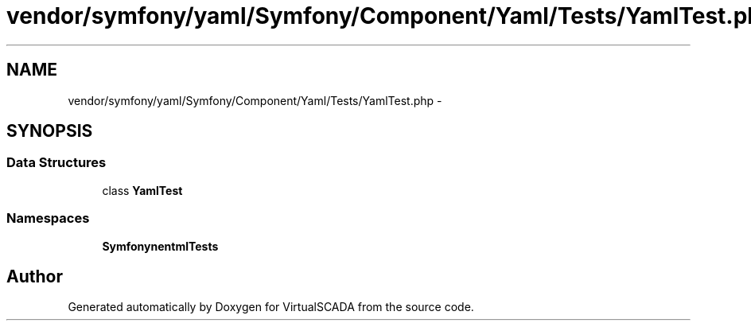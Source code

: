 .TH "vendor/symfony/yaml/Symfony/Component/Yaml/Tests/YamlTest.php" 3 "Tue Apr 14 2015" "Version 1.0" "VirtualSCADA" \" -*- nroff -*-
.ad l
.nh
.SH NAME
vendor/symfony/yaml/Symfony/Component/Yaml/Tests/YamlTest.php \- 
.SH SYNOPSIS
.br
.PP
.SS "Data Structures"

.in +1c
.ti -1c
.RI "class \fBYamlTest\fP"
.br
.in -1c
.SS "Namespaces"

.in +1c
.ti -1c
.RI " \fBSymfony\\Component\\Yaml\\Tests\fP"
.br
.in -1c
.SH "Author"
.PP 
Generated automatically by Doxygen for VirtualSCADA from the source code\&.
